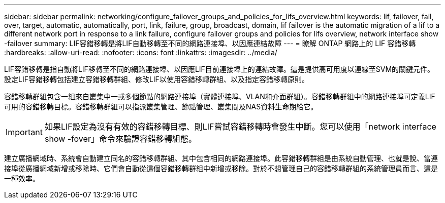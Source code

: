 ---
sidebar: sidebar 
permalink: networking/configure_failover_groups_and_policies_for_lifs_overview.html 
keywords: lif, failover, fail, over, target, automatic, automatically, port, link, failure, group, broadcast, domain, lif failover is the automatic migration of a lif to a different network port in response to a link failure, configure failover groups and policies for lifs overview, network interface show -failover 
summary: LIF容錯移轉是將LIF自動移轉至不同的網路連接埠、以因應連結故障 
---
= 瞭解 ONTAP 網路上的 LIF 容錯移轉
:hardbreaks:
:allow-uri-read: 
:nofooter: 
:icons: font
:linkattrs: 
:imagesdir: ../media/


[role="lead"]
LIF容錯移轉是指自動將LIF移轉至不同的網路連接埠、以因應LIF目前連接埠上的連結故障。這是提供高可用度以連線至SVM的關鍵元件。設定LIF容錯移轉包括建立容錯移轉群組、修改LIF以使用容錯移轉群組、以及指定容錯移轉原則。

容錯移轉群組包含一組來自叢集中一或多個節點的網路連接埠（實體連接埠、VLAN和介面群組）。容錯移轉群組中的網路連接埠可定義LIF可用的容錯移轉目標。容錯移轉群組可以指派叢集管理、節點管理、叢集間及NAS資料生命期給它。


IMPORTANT: 如果LIF設定為沒有有效的容錯移轉目標、則LIF嘗試容錯移轉時會發生中斷。您可以使用「network interface show -fover」命令來驗證容錯移轉組態。

建立廣播網域時、系統會自動建立同名的容錯移轉群組、其中包含相同的網路連接埠。此容錯移轉群組是由系統自動管理、也就是說、當連接埠從廣播網域新增或移除時、它們會自動從這個容錯移轉群組中新增或移除。對於不想管理自己的容錯移轉群組的系統管理員而言、這是一種效率。
